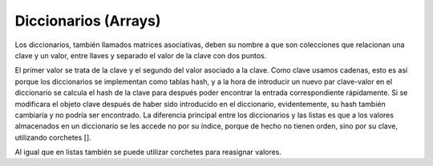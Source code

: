 .. meta::
   :description: Diccionarios en Latino
   :keywords: manual, documentacion, latino, sintaxis, diccionario, array

======================
Diccionarios (Arrays)
======================
Los diccionarios, también llamados matrices asociativas, deben su nombre a que son colecciones que relacionan una clave y un valor, entre llaves y separado el valor de la clave con dos puntos.

.. raw:: html

   <pre><code class="language-latino line-numbers">#Diccionario de personajes y actores:
   actores = { "Chilindrina": "Maria Antonieta de las Nieves",
        "El chavo del 8": "Roberto Gomez Bolaños",
        "Tres patines": "Leopoldo Fernandez" }</code></pre>


El primer valor se trata de la clave y el segundo del valor asociado a la clave. Como clave usamos cadenas, esto es así porque los diccionarios se implementan como tablas hash, y a la hora de introducir un nuevo par clave-valor en el diccionario se calcula el hash de la clave para después poder encontrar la entrada correspondiente rápidamente. Si se modificara el objeto clave después de haber sido introducido en el diccionario, evidentemente, su hash también cambiaría y no podría ser encontrado. La diferencia principal entre los diccionarios y las listas es que a los valores almacenados en un diccionario se les accede no por su índice, porque de hecho no tienen orden, sino por su clave, utilizando corchetes [].

.. raw:: html

   <pre><code class="language-latino line-numbers">escribir(actores["Chilindrina"])
   #salida: Maria Antonieta de las Nieves</code></pre>

Al igual que en listas también se puede utilizar corchetes para reasignar valores.


.. raw:: html

   <pre><code class="language-latino line-numbers">actores["Chilindrina"] = "Maria Antonieta"
   escribir(actores["Chilindrina"])
   #salida: Maria Antonieta</code></pre>